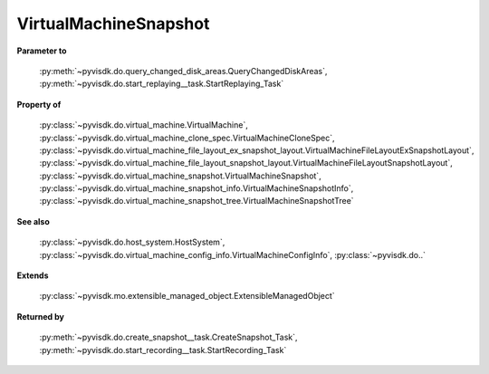 
================================================================================
VirtualMachineSnapshot
================================================================================


**Parameter to**
    
    :py:meth:`~pyvisdk.do.query_changed_disk_areas.QueryChangedDiskAreas`,
    :py:meth:`~pyvisdk.do.start_replaying__task.StartReplaying_Task`
    
**Property of**
    
    :py:class:`~pyvisdk.do.virtual_machine.VirtualMachine`,
    :py:class:`~pyvisdk.do.virtual_machine_clone_spec.VirtualMachineCloneSpec`,
    :py:class:`~pyvisdk.do.virtual_machine_file_layout_ex_snapshot_layout.VirtualMachineFileLayoutExSnapshotLayout`,
    :py:class:`~pyvisdk.do.virtual_machine_file_layout_snapshot_layout.VirtualMachineFileLayoutSnapshotLayout`,
    :py:class:`~pyvisdk.do.virtual_machine_snapshot.VirtualMachineSnapshot`,
    :py:class:`~pyvisdk.do.virtual_machine_snapshot_info.VirtualMachineSnapshotInfo`,
    :py:class:`~pyvisdk.do.virtual_machine_snapshot_tree.VirtualMachineSnapshotTree`
    
**See also**
    
    :py:class:`~pyvisdk.do.host_system.HostSystem`,
    :py:class:`~pyvisdk.do.virtual_machine_config_info.VirtualMachineConfigInfo`,
    :py:class:`~pyvisdk.do..`
    
**Extends**
    
    :py:class:`~pyvisdk.mo.extensible_managed_object.ExtensibleManagedObject`
    
**Returned by**
    
    :py:meth:`~pyvisdk.do.create_snapshot__task.CreateSnapshot_Task`,
    :py:meth:`~pyvisdk.do.start_recording__task.StartRecording_Task`
    
.. 'autoclass':: pyvisdk.mo.virtual_machine_snapshot.VirtualMachineSnapshot
    :members:
    :inherited-members: